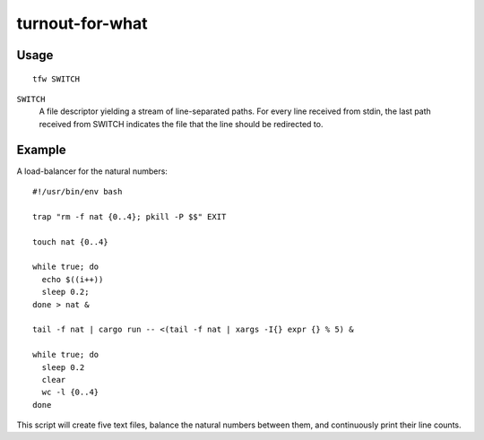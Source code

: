 ================
turnout-for-what
================
.. image:: https://upload.wikimedia.org/wikipedia/commons/a/a2/V%C3%BDm%C4%9Bna_hrotit%C3%A1.jpg

Usage
-----
::

    tfw SWITCH

``SWITCH``
    A file descriptor yielding a stream of line-separated paths. For every line received from stdin, the last path received from SWITCH indicates the file that the line should be redirected to.

Example
-------
A load-balancer for the natural numbers::

    #!/usr/bin/env bash

    trap "rm -f nat {0..4}; pkill -P $$" EXIT

    touch nat {0..4}

    while true; do
      echo $((i++))
      sleep 0.2;
    done > nat &

    tail -f nat | cargo run -- <(tail -f nat | xargs -I{} expr {} % 5) &

    while true; do
      sleep 0.2
      clear
      wc -l {0..4}
    done

This script will create five text files, balance the natural numbers 
between them, and continuously print their line counts.
